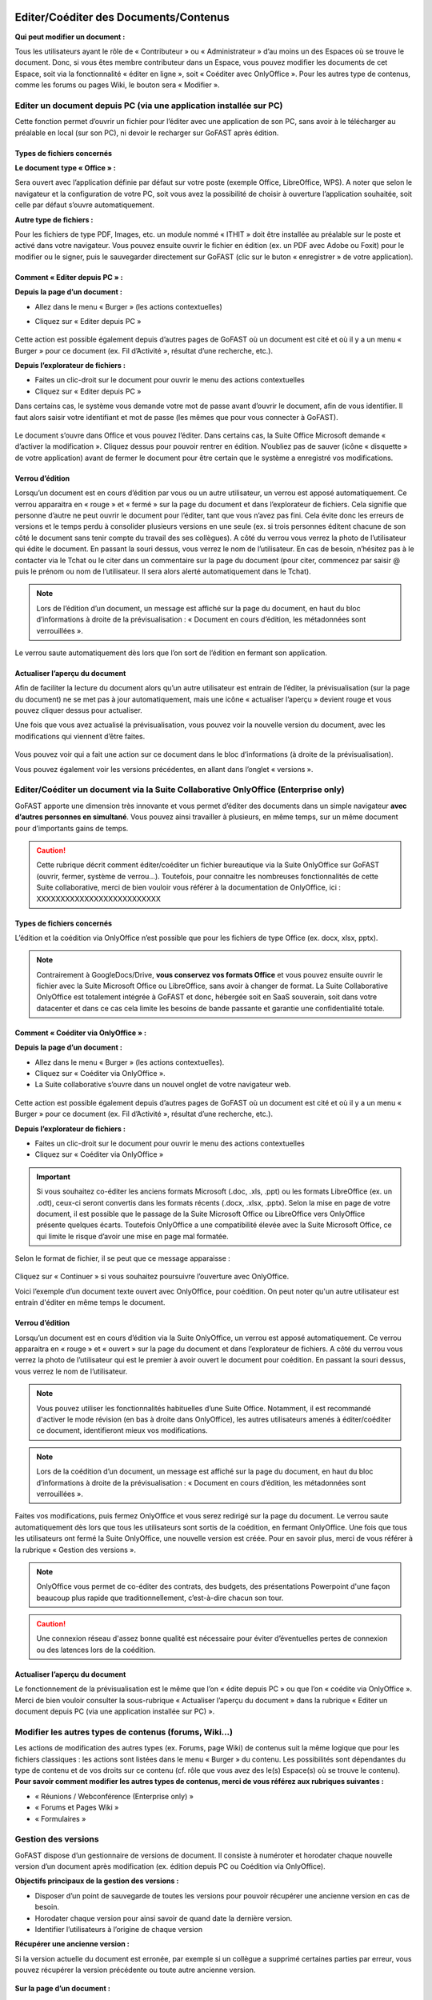 Editer/Coéditer des Documents/Contenus
=================================================
**Qui peut modifier un document :**

Tous les utilisateurs ayant le rôle de « Contributeur » ou « Administrateur » d’au moins un des Espaces où se trouve le document. 
Donc, si vous êtes membre contributeur dans un Espace, vous pouvez modifier les documents de cet Espace, soit via la fonctionnalité « éditer en ligne », soit « Coéditer avec OnlyOffice ». Pour les autres type de contenus, comme les forums ou pages Wiki, le bouton sera « Modifier ». 

Editer un document depuis PC (via une application installée sur PC)
-----------------------------------------------------------------------------------------

Cette fonction permet d’ouvrir un fichier pour l’éditer avec une application de son PC, sans avoir à le télécharger au préalable en local (sur son PC), ni devoir le recharger sur GoFAST après édition.

Types de fichiers concernés 
~~~~~~~~~~~~~~~~~~~~~~~~

**Le document type « Office » :**

Sera ouvert avec l’application définie par défaut sur votre poste (exemple Office, LibreOffice, WPS). A noter que selon le navigateur et la configuration de votre PC, soit vous avez la possibilité de choisir à ouverture l’application souhaitée, soit celle par défaut s’ouvre automatiquement.

**Autre type de fichiers :**

Pour les fichiers de type PDF, Images, etc. un module nommé « ITHIT » doit être installée au préalable sur le poste et activé dans votre navigateur. Vous pouvez ensuite ouvrir le fichier en édition (ex. un PDF avec Adobe ou Foxit) pour le modifier ou le signer, puis le sauvegarder directement sur GoFAST (clic sur le buton « enregistrer » de votre application).

Comment « Editer depuis PC » :  
~~~~~~~~~~~~~~~~~~~~~~~~
**Depuis la page d’un document :**

- Allez dans le menu « Burger » (les actions contextuelles) 
- Cliquez sur « Editer depuis PC »

    .. figure:: media-guide/image157.png
       :alt: 

Cette action est possible également depuis d’autres pages de GoFAST où un document est cité et où il y a un menu « Burger » pour ce document (ex. Fil d’Activité », résultat d’une recherche, etc.). 

**Depuis l’explorateur de fichiers :**

- Faites un clic-droit sur le document pour ouvrir le menu des actions contextuelles
- Cliquez sur « Editer depuis PC »


Dans certains cas, le système vous demande votre mot de passe avant d’ouvrir le document, afin de vous identifier. Il faut alors saisir votre identifiant et mot de passe (les mêmes que pour vous connecter à GoFAST).

.. figure:: media-guide/image158.png
   :alt: 

Le document s’ouvre dans Office et vous pouvez l’éditer. Dans certains cas, la Suite Office Microsoft demande « d’activer la modification ». Cliquez dessus pour pouvoir rentrer en édition. 
N’oubliez pas de sauver (icône « disquette » de votre application) avant de fermer le document pour être certain que le système a enregistré vos modifications.

.. figure:: media-guide/image159.png
   :alt: 

Verrou d’édition
~~~~~~~~~~~~~~~~~~~~~~~~

Lorsqu’un document est en cours d’édition par vous ou un autre utilisateur, un verrou est apposé automatiquement. 
Ce verrou apparaitra en « rouge » et « fermé » sur la page du document et dans l’explorateur de fichiers. Cela signifie que personne d’autre ne peut ouvrir le document pour l’éditer, tant que vous n’avez pas fini. Cela évite donc les erreurs de versions et le temps perdu à consolider plusieurs versions en une seule (ex. si trois personnes éditent chacune de son côté le document sans tenir compte du travail des ses collègues). 
A côté du verrou vous verrez la photo de l’utilisateur qui édite le document. En passant la souri dessus, vous verrez le nom de l’utilisateur. En cas de besoin, n’hésitez pas à le contacter via le Tchat ou le citer dans un commentaire sur la page du document (pour citer, commencez par saisir @ puis le prénom ou nom de l’utilisateur. Il sera alors alerté automatiquement dans le Tchat).

.. figure:: media-guide/image162.png
   :alt: 

.. image:: media-guide/Tag-Enterprise.png
   :align: right
   :scale: 7%

.. NOTE::

   Lors de l’édition d’un document, un message est affiché sur la page du document, en haut du bloc d’informations à droite de la prévisualisation : « Document en cours d’édition, les métadonnées sont verrouillées ».

Le verrou saute automatiquement dès lors que l’on sort de l’édition en fermant son application.  

Actualiser l’aperçu du document
~~~~~~~~~~~~~~~~~~~~~~~~

Afin de faciliter la lecture du document alors qu’un autre utilisateur est entrain de l’éditer, la prévisualisation (sur la page du document) ne se met pas à jour automatiquement, mais une icône « actualiser l’aperçu » devient rouge et vous pouvez cliquer dessus pour actualiser. 

Une fois que vous avez actualisé la prévisualisation, vous pouvez voir la nouvelle version du document, avec les modifications qui viennent d’être faites.

.. figure:: media-guide/image160.png
   :alt: 

Vous pouvez voir qui a fait une action sur ce document dans le bloc d’informations (à droite de la prévisualisation).

Vous pouvez également voir les versions précédentes, en allant dans l’onglet « versions ». 

   
Editer/Coéditer un document via la Suite Collaborative OnlyOffice (Enterprise only)
-----------------------------------------------------------------------------------------------------
   
GoFAST apporte une dimension très innovante et vous permet d’éditer des documents dans un simple navigateur **avec d’autres personnes en simultané**. Vous pouvez ainsi travailler à plusieurs, en même temps, sur un même document pour d’importants gains de temps. 

.. CAUTION::   

   Cette rubrique décrit comment éditer/coéditer un fichier bureautique via la Suite OnlyOffice sur GoFAST (ouvrir, fermer, système de verrou…). Toutefois, pour connaitre les nombreuses fonctionnalités de cette Suite collaborative, merci de bien vouloir vous référer à la documentation de OnlyOffice, ici : XXXXXXXXXXXXXXXXXXXXXXXXXX

Types de fichiers concernés 
~~~~~~~~~~~~~~~~~~~~~~~~
L’édition et la coédition via OnlyOffice n’est possible que pour les fichiers de type Office (ex. docx, xlsx, pptx). 

.. NOTE::

   Contrairement à GoogleDocs/Drive, **vous conservez vos formats Office** et vous pouvez ensuite ouvrir le fichier avec la Suite Microsoft Office ou LibreOffice, sans avoir à changer de format.
   La Suite Collaborative OnlyOffice est totalement intégrée à GoFAST et donc, hébergée soit en SaaS souverain, soit dans votre datacenter et dans ce cas cela limite les besoins de bande passante et garantie une confidentialité totale.

Comment « Coéditer via OnlyOffice » :  
~~~~~~~~~~~~~~~~~~~~~~~~~~~~~~~~
**Depuis la page d’un document :**

- Allez dans le menu « Burger » (les actions contextuelles).
- Cliquez sur « Coéditer via OnlyOffice ».
- La Suite collaborative s’ouvre dans un nouvel onglet de votre navigateur web. 

.. figure:: media-guide/image163.png
   :alt: 

Cette action est possible également depuis d’autres pages de GoFAST où un document est cité et où il y a un menu « Burger » pour ce document (ex. Fil d’Activité », résultat d’une recherche, etc.). 

**Depuis l’explorateur de fichiers :**

- Faites un clic-droit sur le document pour ouvrir le menu des actions contextuelles
- Cliquez sur « Coéditer via OnlyOffice »


.. IMPORTANT::

   Si vous souhaitez co-éditer les anciens formats Microsoft (.doc, .xls, .ppt) ou les formats LibreOffice (ex. un .odt), ceux-ci seront convertis dans les formats récents (.docx, .xlsx, .pptx). Selon la mise en page de votre document, il est possible que le passage de la Suite Microsoft Office ou LibreOffice vers OnlyOffice présente quelques écarts. Toutefois OnlyOffice a une compatibilité élevée avec la Suite Microsoft Office, ce qui limite le risque d’avoir une mise en page mal formatée. 
   
Selon le format de fichier, il se peut que ce message apparaisse : 

.. figure:: media-guide/image395.png
   :alt: 

Cliquez sur « Continuer » si vous souhaitez poursuivre l’ouverture avec OnlyOffice. 

Voici l’exemple d’un document texte ouvert avec OnlyOffice, pour coédition. On peut noter qu'un autre utilisateur est entrain d'éditer en même temps le document.

.. figure:: media-guide/image396.png
   :alt: 

Verrou d’édition
~~~~~~~~~~~~~~~~~~~~~~~~

Lorsqu’un document est en cours d’édition via la Suite OnlyOffice, un verrou est apposé automatiquement. 
Ce verrou apparaitra en « rouge » et « ouvert » sur la page du document et dans l’explorateur de fichiers. 
A côté du verrou vous verrez la photo de l’utilisateur qui est le premier à avoir ouvert le document pour coédition. En passant la souri dessus, vous verrez le nom de l’utilisateur. 

.. figure:: media-guide/image166.png
   :alt: 

.. NOTE::

   Vous pouvez utiliser les fonctionnalités habituelles d’une Suite Office. Notamment, il est recommandé d'activer le mode révision (en bas à droite dans OnlyOffice), les autres utilisateurs amenés à éditer/coéditer ce document, identifieront mieux vos modifications.

.. NOTE::

   Lors de la coédition d’un document, un message est affiché sur la page du document, en haut du bloc d’informations à droite de la prévisualisation : « Document en cours d’édition, les métadonnées sont verrouillées ».

Faites vos modifications, puis fermez OnlyOffice et vous serez redirigé sur la page du document. 
Le verrou saute automatiquement dès lors que tous les utilisateurs sont sortis de la coédition, en fermant OnlyOffice. 
Une fois que tous les utilisateurs ont fermé la Suite OnlyOffice, une nouvelle version est créée. Pour en savoir plus, merci de vous référer à la rubrique « Gestion des versions ». 

.. NOTE::

   OnlyOffice vous permet de co-éditer des contrats, des budgets, des présentations Powerpoint d'une façon beaucoup plus rapide que traditionnellement, c’est-à-dire chacun son tour.

.. CAUTION::  

   Une connexion réseau d'assez bonne qualité est nécessaire pour éviter d’éventuelles pertes de connexion ou des latences lors de la coédition. 

Actualiser l’aperçu du document
~~~~~~~~~~~~~~~~~~~~~~~~
Le fonctionnement de la prévisualisation est le même que l’on « édite depuis PC » ou que l’on « coédite via OnlyOffice ». 
Merci de bien vouloir consulter la sous-rubrique « Actualiser l’aperçu du document » dans la rubrique « Editer un document depuis PC (via une application installée sur PC) ».


Modifier les autres types de contenus (forums, Wiki…)
----------------------------------------------------------------------------
Les actions de modification des autres types (ex. Forums, page Wiki) de contenus suit la même logique que pour les fichiers classiques : les actions sont listées dans le menu « Burger » du contenu. Les possibilités sont dépendantes du type de contenu et de vos droits sur ce contenu (cf. rôle que vous avez des le(s) Espace(s) où se trouve le contenu). 
**Pour savoir comment modifier les autres types de contenus, merci de vous référez aux rubriques suivantes :**

- « Réunions / Webconférence (Enterprise only) »
- « Forums et Pages Wiki »
- « Formulaires »

Gestion des versions 
-----------------------------------------------------
GoFAST dispose d’un gestionnaire de versions de document. Il consiste à numéroter et horodater chaque nouvelle version d’un document après modification (ex. édition depuis PC ou Coédition via OnlyOffice).

**Objectifs principaux de la gestion des versions :**

- Disposer d’un point de sauvegarde de toutes les versions pour pouvoir récupérer une ancienne version en cas de besoin. 
- Horodater chaque version pour ainsi savoir de quand date la dernière version. 
- Identifier l’utilisateurs à l’origine de chaque version 

**Récupérer une ancienne version :**

Si la version actuelle du document est erronée, par exemple si un collègue a supprimé certaines parties par erreur, vous pouvez récupérer la version précédente ou toute autre ancienne version. 

.. figure:: media-guide/Versioning-doc.jpg
   :alt: 

**Sur la page d’un document :**

- Allez dans l’onglet « Version » du bloc d’information (à droite de la prévisualisation). 
- Choisissez si vous affichez toutes les versions ou uniquement les version dites « majeures ». 
- Cliquer sur le numéro de version souhaitée pour lancer le téléchargement. 
- Le document va être téléchargé sur votre PC (souvent dans le dossier « Téléchargement » de votre Windows), avec à la fin du titre du fichier, le numéro de la version téléchargée.  
Si vous avez besoin d’écraser le document sur GoFAST pour le mettre à jour (=écraser la version en cours), faites un glisser-déposer dans la zone prévue pour, sur la page du document, au-dessus de la prévisualisation. 

.. figure:: media-guide/Versioning-backup.jpg
   :alt: 

.. NOTE::

   La numérotation des versions permet la notion de « version mineur » (ex. 1.39 qui est générée automatiquement à l’enregistrement du document lors de l’édition/coédition) et de « version majeure » (ex. 3.0 qui peut être créée lors d’une mise à jour par glisser-déposer sur la page du document, lors de la création d’une Publication depuis le document de travail ou à tout moment via le menu « Burger » du document).
   
.. NOTE::

   A la création ou au dépôt sur GoFAST d’un nouveau document, le numéro de version sera toujours 1.0. 

Pour plus d’information sur la gestion des versions, merci de vous référer aux rubriques : 

- « Charger nouvelle version »
- « Définir comme version majeure »
- « Supprimer les versions mineures »


Rechercher des Documents / Contenus
=================================

Introduction au Moteur de recherche 
------------------------------------------------------
Fonctionnement du Moteur de Recherche :
~~~~~~~~~~~~~~~~~~~~~~~~~~~~~~~~~~~~
Tout le contenu texte des documents (Word, Excel, PDF, mail, pages web, wiki, etc.) et leurs caractéristiques (les métadonnées) sont indexés. Vous trouvez une information précise ou un fichier par mots-clefs, même approximatifs (pluriel vs singulier, fautes de frappe, etc…) et sans avoir à connaitre le titre. Des mots-clefs approchants sont proposés en cas de recherche infructueuse.

Principaux formats pris en charge par l’indexation
~~~~~~~~~~~~~~~~~~~~~~~~~~~~~~~~~~~~
* HyperText Markup Language (HTML)
* Fichiers vectoriels (SVG, VSD)
* Formats XML et dérivés (XHTML, OOXML, ODF)
* Documents Microsoft Office (DOC, PPT, EXL, DOCX, PPTX, PPSX, EXLX, etc.)
* OpenDocument Format (ODF)
* Documents iWorks
* Portable Document Format (PDF)
* Format de publication électronique (EPUB)
* Rich Text Format (RTF)
* Formats de compression et d'emballage (Tar, RAR, AR, CPIO, Zip, 7Zip, Gzip, BZip2, XZ et Pack200)
* Formats de texte (TXT)
* Formats de flux et de la syndication (RSS, Atom)
* Formats d'aide (CHM)
* Formats audio - au cas où il y a du texte intégré, ex : paroles (mp3, mp4, Vorbis, Speex, Opus, Flac etc.)
* Dossiers et archives de classe Java
* Code source (Java, C, C++, Groovy, etc)
* Formats e-mail (ex : eml, PST, MSG, TNEF)

Recherche par mots-clefs
-----------------------------------
Saisir des mots-clefs dans la barre de recherche (entrée/suggestions)
~~~~~~~~~~~~~~~~~~~~~~~~~~~~~~~~~~~~~~~~~~~~~~~~~~~~~~~~~~
La recherche se trouve dans la barre d’accès rapide (menu du haut) pour être accessible à tout moment, depuis toutes les pages de GoFAST. 
Pour rechercher, il suffit de saisir les mots clefs-souhaités et cliquer sur le bouton "loupe" ou faire "Entrer" sur son clavier. 

.. NOTE::

   Une recherche avec 1 ou 2 mots-clefs sera élargie, alors qu'une recherche avec 3 mots-clefs ou plus sera plus restreinte. En effet, avec 2 mots clefs le moteur de recherche va proposer des contenus qui ont soit les 2 mots-clefs, soit l'un des deux mots-clefs. Alors qu’avec plus de 3 mots-clefs le moteur de recherche va proposer des contenus qui répondent à au moins 75% de votre recherche. Donc, plus il y a de mots-clefs, plus la recherche est restreinte. Il est donc conseillé de rentrer peu de mots-clefs si on n’est pas certain des termes recherchés et au contraire, rentrer plus de 3 mots-clefs si on sait exactement ce qu’on cherche et qu’on est sûr des mots-clefs saisis. 

Utiliser des opérateurs booléens 
~~~~~~~~~~~~~~~~~~~~~~~~~~~~~~~~~~~~
Par défaut, le moteur de recherche fonctionne avec la notion de "OU" : lorsqu'on saisit 2 mots-clefs, le moteur va proposer les contenus avec le 1ère mot-clef OU l'autre mot-clef OU les 2 mots-clefs. 
Cela permet un résultat de recherche très large, mais parfois il est nécessaire de restreindre la recherche. 
Il est alors possible d’utiliser les « opérateurs booléens » qui sont des symboles à mettre avant ou après les mots-clefs, pour indiquer au moteur de recherche comment traiter ces mots-clefs en particulier (ex : mot obligatoire, à exclure, chaine de mots exacte, etc.).

**Principaux opérateurs booléens :**

* **AND** : intercalé entre les mots-clefs permet d'indiquer au moteur de recherche qu'il faut que tous les mots clefs soit présents (ex: Mémoire AND Technique AND Fonctionnalités)
* **+** : ajouté devant un mot-clef permet de le rendre obligatoire (ex : Mémoire Technique +Fonctionnalités) pour indiquer au moteur de recherche que parmi les termes saisis, certains doivent obligatoirement être présents dans le document recherché. 
* **"..."** : appliqués sur une suite de mots permet de rechercher une expression exacte (ex : "Mémoire Technique et Fonctionnalités GoFAST") et donc d’indiquer au moteur de recherche d’exclure les documents qui contiennent ses mots clefs s’ils ne sont pas exactement comme dans l’expression saisie. 
* ***** : ajoutée à la fin ou au début d’un mot-clef permet de le rendre approximatif (ex : Fonction*) et donc d’indiquer au moteur de recherche d’afficher les documents qui contiennent tous les termes qui ont pour racine le mot-clef saisi. 

.. figure:: media-guide/operateurs-booleens.jpg
   :alt: 


Résultat de recherche
------------------------------
Affichage du résultat par pertinence 
~~~~~~~~~~~~~~~~~~~~~~~~~~~~~~~~~~~~~~~~~~~~~~~~~~~~~~~~~~~~~~~~~
Tout un ensemble de critères est pris en compte dans le calcul de cette pertinence, dont : 
- le nombre d’occurrences des mots-clefs recherchés, 
- les emplacements des mots-clefs (ex : titre du fichier, d’un paragraphe dans le document…), 
- les dates de création et modification (ex : un contenu récent sera privilégié vis-à-vis d’un document ancien), 
- la popularité des contenus (ex : un document consulté souvent sera privilégié vis-à-vis d’un document qui n’a pas été consulté depuis des mois).

Actions depuis le résultat de recherche
~~~~~~~~~~~~~~~~~~~~~~~~~~~~~~~~~ 
Pour chaque document affiché dans le résultat de recherche, vous pouvez consulter :
* L’icône indiquant le type du document (fichier texte, tableur, PDF, image, vidéo…) ou autre contenu (forum, page Wiki, profil utilisateur, Espace Collaboratif…),
* Le titre du fichier (un clic dessus permet d'aller sur la page du document), 
* Le menu « Burger » (les actions contextuelles) sur un document (icône avec 3 petite barres à droite du titre du document), 
* Des "fragments" de texte qui sont des extraits du contenu avec les mots-clefs recherchés et qui permettent de vérifier si le document est bien celui que l’on cherche sans avoir à l’ouvrir (si plusieurs extraits sont trouvés, il est possible de les consulter l’un après l’autre en utilisant la pagination), 
* Un bouton "prévisualiser" qui permet d’afficher un aperçu du document en un clic (NB : certains contenu ne le permettent pas car ne bénéficient pas la prévisualisation)
* Des informations clefs sur le contenu (dont date de création/dernière modification et le(s) Espace(s) ù se trouve le document)
* Les métadonnées associées aux documents, dont : étiquettes, catégories, importance et états des documents. 

.. figure:: media-guide/recherche-contextuelle.png
   :alt:

Recherche contextuelle dans un document
~~~~~~~~~~~~~~~~~~~~~~~~~~~~~~~~
Le résultat de recherche permet de cliquer sur les mots-clefs mis en gras dans les extraits des contenus trouvés.
Ces mots en gras permettent une recherche contextuelle dans un document : en cliquant sur un mot-clé mis en gras, vous accéder à la page du document avec dans la prévisualisation, la mise en évidence des mots-clefs recherchés et la possibilité de les passer l’un après l’autre. 
Cette recherche contextuelle offre un important gain de temps lorsqu’il faut trouver un élément précis dans un document en particulier ou pour en faire une lecture rapide.  


Options de Recherche 
------------------------------

Recherche normale ou stricte
~~~~~~~~~~~~~~~~~~~~~~~~
La recherche stricte est une option qui signifie que tous les mots-clés renseignés dans la barre de recherche sont obligatoires et qu’ils doivent être impérativement présents dans les documents listés dans le résultat de recherche. 
Pour chaque document indexé, ces mots clés se trouvent soit dans son titre, soit dans son contenu, soit dans les commentaires et les métadonnées.
Pour activer/désactiver cette option, sur la page d’un résultat de recherche, allez dans le bloc des Options de recherche et cliquer sur « l’interrupteur ». Il est en couleur si activé ou grisé si non activé. 

.. figure:: media-guide/image038.png
   :alt: 

.. IMPORTANT:: 
   Si vous utilisez des « Opérateurs booléens », notez que les mots clés précédés par un tiret « - » sont exclus de la recherche.
   Exemple : « Réunion février 2019  -Mardi » ( Tous les documents contenant le mot clé «Mardi» seront exclus des résultats ).


Autres options de recherche disponibles
~~~~~~~~~~~~~~~~~~~~~~~~~~~~~~~~
* **Conserver les filtres** (permet de changer les mots-clefs saisis dans sa recherche, sans avoir à remettre ses filtres entre deux recherches)

* **Rechercher uniquement dans le titre** 

* **Rechercher les contenus archivés** (état « pré-archivé ») 

* **Rechercher les contenus obsolètes** (état « Obsolète »)

* **Rechercher dans la corbeille** (pour retrouver un document supprimé et restaurable) 


Filtrer le résultat de recherche
---------------------------------------
Dans le cas où les mots-clefs saisis ne permettent pas de retrouver rapidement le document recherché, GoFAST propose de nombreux filtres.
Pour appliquer des filtres, il faut aller dans le bloc des filtres, à droite du résultat de recherche, puis déplier les types de filtres souhaités (ex. Catégories, Etat, Date de création, Type, etc.).
La liste des filtres est conditionnée au résultat de recherche, ex : si pour les mots-clefs saisis il n'y a aucun document de type PDF, ce format ne sera pas proposé dans les filtres.

.. NOTE::

   La plupart des métadonnées que vous pouvez associer à un document, ou qui sont générées automatiquement (ex. date de création), peuvent être utilisées comme filtre du résultat de recherche. 

**Filtres disponibles :**

Entre parenthèses, le nombre de documents disponibles en ajoutant ce filtre est affiché)

* Date de création, 
* Date de modification, 
* Type de document (selon le format de fichier), 
* Etiquettes, 
* Catégorie,
* Espaces Collaboratifs,
* Créateur, 
* Dernier contributeur, 
* Auteur, 
* Etat, 
* Importance, 
* Langue,
* Echéance.

Il est possible d’effacer les filtres de recherche un à un, en cliquant sur la croix rouge correspondante, dans le bloc à droite du résultat de recherche.


Trier le résultat de recherche
----------------------------------------
Par défaut, le résultat de recherche classe les documents par pertinence selon les mots-clefs recherchés (voir "fonctionnement du moteur de recherche").
 
**Il est possible de modifier de tri pour classer les contenus par :** 

* Titre (ordre alphabétique)
* Auteur
* Popularité
* Date de création 
* Date de modification
* Type/Format 

.. NOTE::
trier le résultat de recherche sur un autre critère que la pertinence, peut afficher en haut de la liste des contenus qui correspondent mois bien aux mots-clefs saisis, car le critère sélectionné pour le tri prime. Pour affiner votre recherche, il est donc plutôt conseillé d’utiliser les filtres qui se trouvent dans le bloc à droite du résultat de recherche. 

Sauvegarde sa recherche
------------------------------------
Avec GoFAST, il est possible de sauvegarder manuellement plusieurs recherches prédéfinies et les relancer en un clic à tout moment. Cela permet un gain de temps considérable.
Une fois votre recherche au point (avec ou sans mots-clefs, avec vos filtres), il suffit de cliquer sur la disquette dans le bloc de droite (au-dessus des options de recherche), donner un titre à votre recherche puis appuyer sur « Enregistrer ». 

.. figure:: media-guide/search-save-process.jpg
   :alt:

.. figure:: media-guide/search-title-save.png
   :alt:

**Pour accéder aux recherches sauvegardées, vous avez deux possibilités :**

* Dans la barre de recherche, à droite il suffit de cliquer sur la flèche descendante.
.. figure:: media-guide/search-saved-from-field.jpg
   :alt:

* Depuis le bloc de recherche à droite, onglet « Mes recherches enregistrées », à ce niveau vous pouvez :
   * Exécuter une recherche sauvegardée en cliquant dessus,
   * Remplacer « écraser » la recherche sauvegardée par la recherche courante en cliquant sur la « Disquette », Supprimer cette recherche en allant sur le bouton « Corbeille »,
   * Supprimer une recherche sauvegardée en cliquant sur « Corbeille ».

.. figure:: media-guide/search-saved-list-from-tabs.jpg
   :alt:



Explorateur de fichiers GoFAST File Browser
============================================

Accéder à l'explorateur de fichiers GoFAST 
------------------------------------------

Il existe 4 façons d'accéder à l'explorateur de fichiers GoFAST File Browser :

1. Depuis la barre des accès rapides (menu principal du haut), en allant sur l’icône « Dossier », puis un type d’espace et dans le menu qui s’affiche vous pouvez naviguer dans l’arborescence des Espaces pour aller sur celui que vous souhaitez. Vous serez redirigé vers la page de l’Espace et arriver par défaut sur l’onglet « Document » où il y a l’explorateur de fichiers. 

.. figure:: media-guide/FBrowser-01.png
   :alt:

2. Si vous êtes sur la page d'un Espace, cliquez sur l'onglet « Documents ».

.. figure:: media-guide/FBrowser-02.png
   :alt:

3. Depuis le menu principal de gauche, allez sur « Espaces Collaboratifs » et vous serez alors redirigé vers la page d’un Espace, onglet « Documents ». 

4. Vous pouvez à tout moment déplier le bloc de l'explorateur de fichiers qui est caché à gauche (petite icône avant le menu principal de gauche). Cet explorateur est disponible sur presque toutes les pages de GoFAST, dont la page d’un document. 

.. figure:: media-guide/FBrowser-03.png
   :alt: 

Se repérer dans GoFAST File Browser
-----------------------------------
Se repérer dans l’explorateur de fichiers
~~~~~~~~~~~~~~~~~~~~~~~~~~~~~~~~~~
**L'explorateur de fichiers GoFAST comporte 4 zones distinctes :**

1. Menu des actions (barre horizontale en haut de l’explorateur de fichiers)
2. Zone structure de l'arborescence (zone verticale à gauche)   
3. Zone principale affichant le contenu d'un dossier (zone la plus large, centre-droit)
4. Zone de chargement, avec la barre de progression (zone horizontale en bas) 

.. figure:: media-guide/FBrowser-04.png
   :alt:

Les divers contenus affichés dans l’explorateur de fichiers sont identifiés par des icônes selon leur type/format de fichier. 
Chaque type d’espace collaboratif a une icône spécifique (Organisation, Groupe, Extranet, Public, Personnel). Les dossiers dits classiques sont représentés par l’icône « Dossier ».

Dans la zone principale, les dossiers et fichiers sont présentés sous forme de tableau avec pour colonnes : 
- Le nom du dossier ou du contenu (le titre) 
- La taille 
- La type de dossier ou le format, l’extension du fichier 
- La date de dernière modification 
- Infos : vos droits associés aux dossiers ou contenus et les partages en vigueur

.. Note:: 
   Pour plus de lisibilité, vous pouvez redimensionner les blocs 2, 3 et 4 ainsi que les en-têtes des colonnes de l’explorateur.

.. figure:: media-guide/FBrowser-17.png
   :alt:

.. Note:: 
   Dans la zone principale à la première ligne, vous disposez d'un bouton qui permet de revenir à l’emplacement précédent. 

.. figure:: media-guide/FBrowser-05.png
   :alt:


Comprendre les icônes (Multi-emplacement et permissions)
~~~~~~~~~~~~~~~~~~~~~~~~~~~~~~~~~~~~~~~~~~~~~~~~~~~
Dans l’explorateur de fichiers, il existe plusieurs icônes communes dans la colonne « Info » de la zone principale. Ces icônes donnent des informations concernant le multi-emplacement et vos permissions sur les documents, les répertoires et les espaces. L’objectif de cet affichage est de simplifier le travail de l’utilisateur et d'éviter la duplication inutile des éléments.

.. figure:: media-guide/Display-multifiling-icons.jpg
   :alt:

**Ci-dessous la liste des icônes et leur signification :**

+-------------------------------------------------------+---------------------+--------------+--------------------------------------------------------------------------------------------------------------------------------------------------+
| Icônes	                                        | Permissions         |            Significations                                                                                                                                       |
+=======================================================+=====================+=================================================================================================================================================================+
| .. figure:: media-guide/icon-read-only.png            | Lecture Seule       | Vous avez des permissions de lecture seule, vous pouvez voir tous les contenus de ce dossier / cet espace mais vous n'aurez pas de permissions supplémentaires. |
|    :alt:                                              |                     |                                                                                                                                                                 |
+-------------------------------------------------------+---------------------+-----------------------------------------------------------------------------------------------------------------------------------------------------------------+
| .. figure:: media-guide/icon-contributor.png          | Contributeur        | Vous avez des permissions de contribution, vous pourrez collaborer sur tous les contenus de ce dossier / cet espace.                                            |
|    :alt:                                              |                     |                                                                                                                                                                 |
+-------------------------------------------------------+---------------------+-----------------------------------------------------------------------------------------------------------------------------------------------------------------+
| .. figure:: media-guide/icon-owner.png                | Propriétaire        |Vous pouvez gérer ce contenu (édition, suppression) car vous avez des droits de créateur sur celui-ci.                                                           |
|    :alt:                                              |                     |                                                                                                                                                                 |
+-------------------------------------------------------+---------------------+-----------------------------------------------------------------------------------------------------------------------------------------------------------------+
| .. figure:: media-guide/icon-administrator.png        | Administrateur      | Vous avez des permissions d'administration, vous pouvez gérer tous les contenus de ce dossier / cet espace.                                                     |
|    :alt:                                              |                     |                                                                                                                                                                 |
+-------------------------------------------------------+---------------------+-----------------------------------------------------------------------------------------------------------------------------------------------------------------+
| .. figure:: media-guide/icon-share.png                | Partagé             | Ce contenu est dans plusieurs emplacements mais vous n'avez pas accès à tous ces emplacements.                                                                  |
|    :alt:                                              |                     |                                                                                                                                                                 |
+-------------------------------------------------------+---------------------+-----------------------------------------------------------------------------------------------------------------------------------------------------------------+
| .. figure:: media-guide/icon-cat-specefic.png         | Catégorie spéciale  | Vous pouvez seulement consulter ce contenu et le commenter car il a des permissions spéciales (archivé, DUA...).                                                |
|    :alt:                                              |                     |                                                                                                                                                                 |
+-------------------------------------------------------+---------------------+-----------------------------------------------------------------------------------------------------------------------------------------------------------------+


Déposer des fichiers sur GoFAST via l'explorateur 
-----------------------------------------------------------------

Pour déposer des fichiers depuis votre PC vers GoFAST, il est conseillé de faire un Glisser/Déposer directement dans l’espace ou le dossier souhaité.

.. WARNING:: 

   Il faut déposer le(s) fichier(s) soit dans le cadre principal (zone 2 sur la copie écran ci-dessus), soit dans le cadre à gauche où il y a l'arborescence (zone 3 sur la copie écran au-dessus).

Les fichiers ainsi déposés sont chargés et la progression est affichée dans la zone horizontale en bas de l'explorateur. Vous pouvez à tout moment cliquer sur *Pause*, *Annuler* ou bien *Reprendre* le chargement. 

.. NOTE:: 

   Le chargement se fera uniquement si vous avez les droits pour déposer des contenus dans l'espace concerné (dont non autorisé pour les membres ayant le rôle « Lecture Seule » dans l’Espace).  

.. WARNING:: 

   Pendant le chargement des fichiers depuis le PC vers GoFAST : ne pas supprimer, ni déplacer les fichiers côté PC car pour charger il faut conserver l'emplacement d'origine. 

Barre d’outils de GoFAST File Browser
--------------------------------------------------

La barre d’outils de l’explorateur de fichier se situe dans la partie haute de l’écran.
En survolant les icônes avec la souris, vous verrez à quelle action elle correspond avec un petit mot affiché sous l’icône.
Les actions possibles depuis cette barre : 

Modifier la manière dont sont affichés les contenus
~~~~~~~~~~~~~~~~~~~~~~~~~~~~~~~~~

.. figure:: media-guide/FBrowser-06.png
   :alt:

.. NOTE:: 

   Le mode d’affichage de l’explorateur choisi s’applique instantanément partout.

Créer un nouveau contenu dans le dossier sectionné
~~~~~~~~~~~~~~~~~~~~~~~~~~~~~~~~~

Si vous appuyez sur le bouton Nouveau, vous avez le choix de créer à l’emplacement en cours : 
- Un dossier 
- Un dossier depuis modèle permet d’ajouter plusieurs dossiers selon un template d’arborescence préenregistré 
- Un ou plusieurs documents 
- Un article (page Wiki)

.. figure:: media-guide/FBrowser-07.png
   :alt:

.. NOTE::

   Pour créer un nouveau document dans l'emplacement où vous vous trouvez, cliquez sur *Nouveau*, puis *Document*. Vous serez alors ramené vers le formulaire de création de document avec l'emplacement présélectionné.

Gérer les métadonnées (taxonomie) et les emplacements des contenu(s)
~~~~~~~~~~~~~~~~~~~~~~~~~~~~~~~~~

Pour pouvoir cliquer sur le bouton « Gérer » il faut au-préalable sélectionner au moins un dossier ou contenu dans la zone principale de l’explorateur de fichiers.
Une fois les éléments sélectionnés, vous pouvez réaliser des actions en masse via ce bouton « Gérer », c’est-à-dire sur plusieurs fichiers ou contenus simultanément.

**Les actions disponibles sont :**

- Gérer les métadonnées
- Partager / Ajouter des emplacements  
- Créer des publications 
- Partager par email 
- Pré-Archiver 
- Ajouter au panier

.. Note:: Les modifications d'informations de taxonomie sont possibles sur : l'état, la catégorie, le(s) étiquette(s), et la langue. Dans le cas où vous ne souhaitez pas modifier tous ces éléments, laisser le champ positionné sur *Ne pas modifier*. Ces informations serviront ensuite dans les filtres d’un résultat de recherche. 

.. figure:: media-guide/FBrowser-08.png
   :alt:

Filtrer les contenus
~~~~~~~~~~~~~~~~~~~~~~~~~~~~~~~~~

Cette fonctionnalité permet de retrouver vos documents plus facilement dans le dossier où vous vous trouvez. Dans la barre *Filtre* (dans la zone principale de l’explorateur de fichiers), écrivez le titre du document que vous recherchez, et tous les documents du dossier seront filtrés.

.. figure:: media-guide/FBrowser-12.png
   :alt: 






Copier/Couper/Coller un document
~~~~~~~~~~~~~~~~~~~~~~~~~~~~~~~~~
**Copier/Coller un document :**

L’icône des 2 feuilles superposées permet de Copier le document sélectionné dans un autre emplacement de la GoFAST, il vous faudra alors ensuite appuyer sur la dernière icône quand vous voudrez coller le document à l’emplacement où vous souhaitez le coller, clic-droit de la souris et « Coller ».
Cette démarche revient à dire que le document sera dupliqué et le risque à ce moment-là est d’avoir des doublons car si quelqu’un modifie le document à un endroit, l’autre document copié ne sera pas modifié lui. Vous vous retrouverez alors avec 2 documents de même nom, à des emplacements différents, avec des versions différentes. Dans ce cas d’usage, nous vous conseillons de privilégier l’utilisation de la fonction multi-emplacements. Copier-coller un document est utile donc uniquement si on souhaite créer un nouveau document semblable au premier et en changeant le titre, mais non pour partager un même document dans plusieurs emplacements. 
.. NOTE:: 
   GoFAST vous permet le multi-emplacement des documents sans créer de copies de vos documents. Le multi-emplacement est préférable (via les métadonnées), ainsi il permet de garder la même version du document visible à partir de plusieurs emplacements et évite les doublons avec des versions différentes et toujours avec la mise à jour la plus actuelle. ( = un seul document, une seule version actuelle, un permalien unique). 

.. figure:: media-guide/FBrowser-09.png
   :alt: 
      
**Couper/Coller un document**

Le principe est proche de celui de Copier/Coller, mais le Couper/Coller permet de déplacer un dossier vers un autre emplacement sur GoFAST =. Cette fois, il faut utiliser les ciseaux pour couper et l’avant dernier icône noir et blanc pour Coller.

.. figure:: media-guide/FBrowser-10.png
   :alt:

Cette démarche, contrairement à la précédente permet d’éviter les doublons. Il n’y alors qu’une version du document à un seul endroit sur GoFAST.


.. NOTE:: 

   Cela fonctionne aussi avec les raccourcis claviers habituels : 
   CTRL+ C pour Copier
   CTRL + X pour Couper 
   CTRL + V pour Coller

.. NOTE:: 

   C’est le même principe que de déplacer en glissant le document d’un emplacement à un autre dans l’arborescence. Vous ne pouvez Couper/Coller des documents que dans GoFAST. Vous ne pouvez donc pas coller un document externe à la GoFAST, il faut le télécharger préalablement. 
   Il est également possible de déplacer un document en modifiant ses emplacements.
  
Ajouter un/des document(s) au panier
~~~~~~~~~~~~~~~~~~~~~~~~~~~~~~~~~

Lorsque vous sélectionnez un ou plusieurs fichiers vous avez la possibilité en cliquant sur l'icône « Panier » de les ajouter à votre panier documentaire. 
Ce panier documentaire d'exécuter des actions sur une sélection de documents, comme lancer un processus de validation (workflow). 
Pour plus de détails voire le paragraphe consacré aux Processus de Tâches (Workflows) » et au « Panier Documentaire »

.. figure:: media-guide/FBrowser-11.png
   :alt: 

Actions depuis GoFAST File Browser (Explorateur de Fichiers)
-----------------------------------------------------------

Les actions autorisées sur les espaces, dossiers et/ou fichiers visibles dans l'explorateur de fichiers restent strictement conforme à vos droits sur l'espace concerné.
Lorsque vous êtes dans l’explorateur de fichiers, faites un clic droit pour afficher le menu des actions contextuelles. 

Actions sur un unique document
~~~~~~~~~~~~~~~~~~~~~~~~~~~~~~~
Lorsque vous faite un clic droit sur le document souhaité, le menu des actions contextuelles s’ouvre et vous permet de réaliser diverses actions, sans pour autant avoir besoin d’aller sur la page du document. 

.. figure:: media-guide/FBrowser-13.png
   :alt:

Pour connaître la liste des actions possibles via le menu des actions contextuelles sur un document (menu « Burger »), merci de vous référer à la rubrique : « XXXXXXXXXXXXXXXXXXXXXXXXXXXX »
En plus des actions disponibles habituellement dans le menu « Burger », depuis l’explorateur de fichiers, vous avec ces deux actions supplémentaires : 

*Ouvrir dans un nouvel onglet (de votre navigateur)
*Ouvrir dans l’onglet actif (remplace l’affichage en cours) 

Actions sur une sélection de fichiers ou dossier (classique)
~~~~~~~~~~~~~~~~~~~~~~~~~~~~~~~~~~~~~~~~~~~~~~~~~~~~~~~~~~~~~~
Pour sélectionner plusieurs documents dans l’explorateur de fichiers vous devez cocher les cases qui sont à gauche des titres des fichiers (dans la zone principale de l’explorateur de fichiers). Vous pouvez sélectionner tous les contenus de l’emplacement où vous vous trouvez en un clic dans la case qui se trouve tout en haut de la liste des contenus. 

.. Note::

   Vous pouvez également sélectionner le premier document en tête de votre liste à sélectionner, puis maintenir la touche « Shift » enfoncée tout en cliquant sur le dernier document de la liste que vous souhaitez sélectionner. Cette démarche est valable sur : Windows, Mac, Linux
Via un clic-droit sur une sélection de plusieurs fichiers, les actions proposées sont restreintes par rapport à l’action sur un fichier unique : 

 * Supprimer 
 * Télécharger 
 * Gérer les métadonnées
 * Partager / Ajouter des emplacements 
* Créer des Publications 
* Partager par email
* Pré-Archiver
* Ajouter au panier 

.. figure:: media-guide/FBrowser-14.png
   :alt:


Partager par email en masse les documents
~~~~~~~~~~~~~~~~~~~~~~~~~~~~~~~~~

Il est possible d'envoyer plusieurs fichiers via un partage par mail. 

.. Note:: Cette fonctionnalité est possible unitairement sur la page d'un document, mais aussi en masse depuis GoFAST File Browser. 

Après avoir sélectionné les documents souhaités, il suffit de cliquer sur *Gérer* (barre des tâches de l’explorateur de fichiers) ou faire un clic-droit sur votre sélection, puis cliquer sur *Partager par email*. 

.. figure:: media-guide/Ecran-GoFAST_GoFASTFileBrowser_Partager-par-email-en-masse.png 
	:alt:

Le formulaire d'envoi par email s'ouvre et il faut alors entrer les utilisateurs (GoFAST ou emails externes).

.. figure:: media-guide/Ecran-GoFAST_GoFASTFileBrowser_Partager-par-email-en-masse-modal.png
	:alt: 

L'utilisateur recevra alors une notification listant tous les documents avec un bouton "Télécharger les documents", dès qu'il cliquera dessus, il sera redirigé vers la page de téléchargement :

.. figure:: media-guide/Ecran-GoFAST_GoFASTFileBrowser_Partager-par-email-en-masse-telechargement.png
	:alt:

.. Note:: 
	Vous recevrez une notification par email dès que la personne a téléchargé le document.


Créer en masse les Publications de documents
~~~~~~~~~~~~~~~~~~~~~~~~~~~~~~~~~

Il est possible de générer des publications depuis une sélection de document de travail pour partager dans d'autres Espaces Collaboratifs des versions finies/validées, sans partager tout l'historique des versions et commentaires des documents de travail. Les publications sont ainsi largement partagées et les documents de travail restent accessibles uniquement dans les Espaces d'origine. 

.. Note:: 
   Cette fonctionnalité est possible unitairement sur la page d'un document, mais aussi en masse depuis GoFAST File Browser. 
   
Après avoir sélectionné les documents souhaités, il suffit de cliquer sur *Gérer* ou faire un clic-droit sur votre sélection, puis sur *Créer des publications*. 

.. figure:: media-guide/Ecran-GoFAST_Publication-en-masse_slelectionner-pour-publier-en-masse.png	
   :alt:

Le formulaire de gestion des publications s'ouvre et il faut alors cocher les emplacements où seront partagées ces publications. Il est possible de demander à convertir au format PDF ou de laisser les formats d'origine. 

.. figure:: media-guide/Ecran-GoFAST_Publication-en-masse_publier-en-masse.png
   :alt:
   
.. Note:: 

   Les publications sont une fonctionnalité clef pour une gestion efficace et en toute sécurité des documents.
  
Pré-Archiver en masse les documents
~~~~~~~~~~~~~~~~~~~~~~~~~~~~~~~~~
Il est possible de prés-archiver une sélection de documents en une fois. 

.. Note:: 

   Cette fonctionnalité est possible unitairement sur la page d'un document, mais aussi en masse depuis GoFAST File Browser. 
   
Après avoir sélectionné les documents souhaités, il suffit de cliquer sur *Gérer* ou faire un clic-droit sur votre sélection, puis cliquer sur *Pré-Archiver*. 

.. figure:: media-guide/Ecran-GoFAST_GoFASTFileBrowser_Archiver-en-masse.png	
   :alt:


Partager / Ajouter des emplacements (Multi-emplacement = zéro doublon de fichier)
~~~~~~~~~~~~~~~~~~~~~~~~~~~~~~~~~~~~~~~~~~~~~~~~~~~~~~~~~~~~~~~~~~~~~~~
Il est possible d’ajouter des emplacements à un ou plusieurs documents en une fois, depuis l’explorateur de fichiers. Il s’agit ici de partager sans doublonner les documents.
Pour en savoir plus sur la notion de Multi-emplacement, merci de vous référer aux rubriques : 
- « Modifier les Emplacements/Visibilité 
- « Espaces Collaboratifs »

Après avoir sélectionné les documents souhaités, il suffit de cliquer sur *Gérer* ou faire un clic-droit sur votre sélection, puis cliquer sur « Partager / Ajouter des emplacements ».

.. figure:: media-guide/image253.png
   :alt: 

**La fenêtre d’ajout d’emplacement s’ouvre :**

- Cocher les différents emplacements où vous voulez partager le document.
- Terminez en cliquant sur « Enregistrer »

Lisez bien la remarque dans l’encadré :

.. figure:: media-guide/image254.png
   :alt: 

Vous pouvez aller plus loin dans l’arborescence en cliquant sur les petits « + » devant les noms d’espaces :

.. figure:: media-guide/image255.png
   :alt: 

Lorsque des documents ont plusieurs emplacements, une icône « partagé » est affichée dans la colonne « info » dans la zone principale de l’explorateur de fichiers.

Modèle d’arborescence de répertoires (dossiers)
------------------------------------
Créer un modèle d’arborescence de répertoires est une fonctionnalité qui a été implémentée dans le but de permettre aux utilisateurs de la plateforme GoFAST de dupliquer un ensemble de dossiers/sous-dossiers pour gagner du temps. Cela est très pratique quand on doit construire dans un Espace, une arborescence type, par exemple un modèle d’arborescence pour des projets. 

.. NOTE:: 
   Les modèles d’arborescences se trouvent dans le répertoire « FOLDERS TEMPLATES », dans la zone de gauche de l’explorateur de fichiers (structure de l'arborescence). La création de nouveaux modèles d’arborescences est réservée aux administrateurs. 

Dans la barre de tâche de l’explorateur de fichiers, cliquez sur « Nouveau » puis « Dossier depuis modèle ». 

.. figure:: media-guide/Template-folders-duplicate.jpg
   :alt:

.. NOTE:: 

   Vous pouvez créer autant de répertoires et personnaliser votre arborescence à votre convenance, pour peu que vous ayez le rôle Contributeur ou Administrateur les Espaces où vous souhaitez créer ces dossiers. 

Choisissez votre modèle de répertoires, en cochant les dossiers que vous souhaitez dupliquer ensuite cliquer sur le bouton « Valider ».

.. figure:: media-guide/Template-folders-duplicated.jpg
   :alt:

